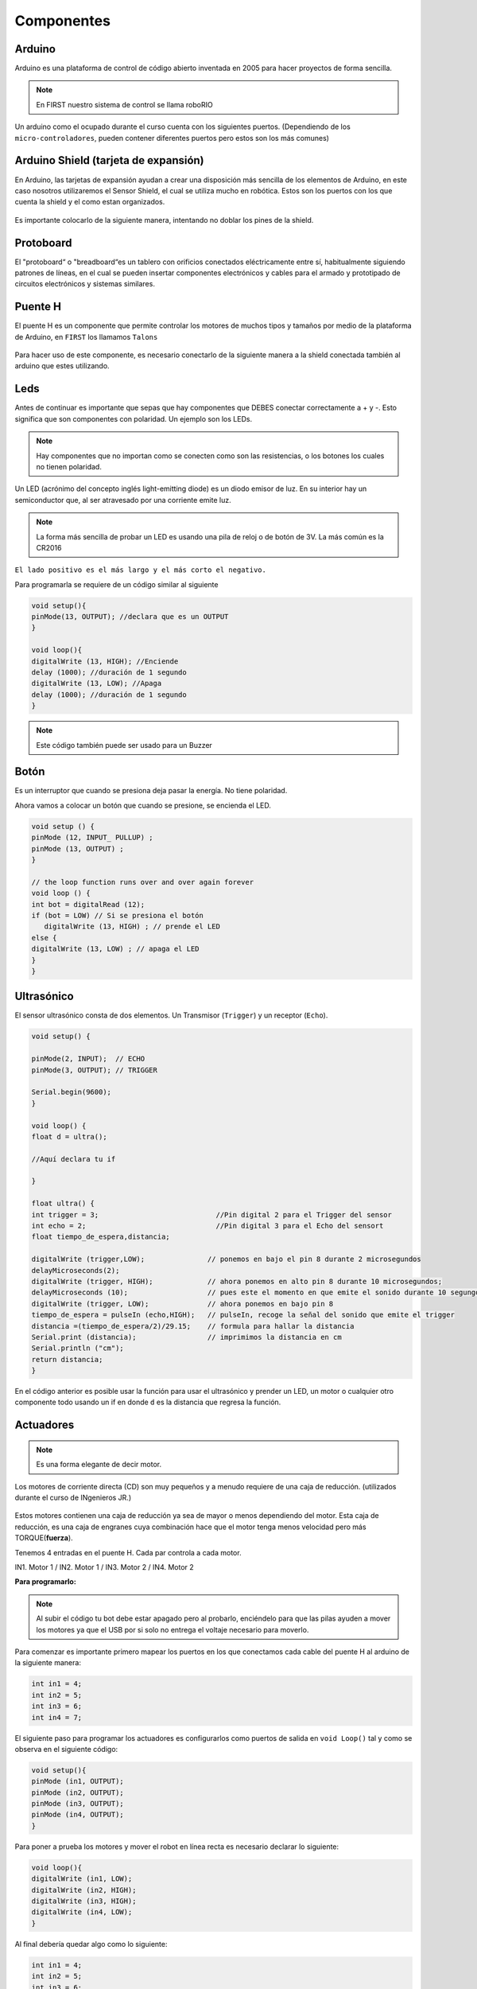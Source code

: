Componentes
===========

.. _installation:

.. autosummary::
   :toctree: generated

Arduino
-------

Arduino es una plataforma de control de código abierto inventada en 2005 para hacer proyectos de forma sencilla. 

.. note::
   En FIRST nuestro sistema de control se llama roboRIO

Un arduino como el ocupado durante el curso cuenta con los siguientes puertos. (Dependiendo de los ``micro-controladores``, pueden contener diferentes puertos pero estos son los más comunes)

.. figure:: img/Arduinopins.png

Arduino Shield (tarjeta de expansión)
-------------------------------------

En Arduino, las tarjetas de expansión ayudan a crear una disposición más sencilla de los elementos de Arduino, en este caso nosotros utilizaremos el Sensor Shield, el cual se utiliza mucho en robótica.
Estos son los puertos con los que cuenta la shield y el como estan organizados.

.. figure:: img/Shieldpins.png

Es importante colocarlo de la siguiente manera, intentando no doblar los pines de la shield.

.. figure:: img/Shieldposition.png

Protoboard
------------

El "protoboard“ o "breadboard“es un tablero con orificios conectados eléctricamente entre sí, habitualmente siguiendo patrones de líneas, en el cual se pueden insertar componentes electrónicos y cables para el armado y prototipado de circuitos electrónicos y sistemas similares.

.. figure:: img/Protoboard.png

Puente H
----

El puente H es un componente que permite controlar los motores de muchos tipos y tamaños por medio de la plataforma de Arduino, en ``FIRST`` los llamamos ``Talons``

.. figure:: img/PuenteHpuertos.png

Para hacer uso de este componente, es necesario conectarlo de la siguiente manera a la shield conectada también al arduino que estes utilizando.

.. figure:: img/PuenteHconexiones.png

Leds
----

Antes de continuar es importante que sepas que hay componentes que DEBES conectar correctamente a + y -. Esto significa que son componentes con polaridad. Un ejemplo son los LEDs. 

.. note::
   Hay componentes que no importan como se conecten como son las resistencias, o los botones los cuales no tienen        polaridad.

Un LED (acrónimo del concepto inglés light-emitting diode) es un diodo emisor de luz. En su interior hay un semiconductor que, al ser atravesado por una corriente emite luz.

.. note::
   La forma más sencilla de probar un LED es usando una pila de reloj o de botón de 3V.  La más común es la CR2016

``El lado positivo es el más largo y el más corto el negativo.``

Para programarla se requiere de un código similar al siguiente

.. code-block:: c++

   void setup(){
   pinMode(13, OUTPUT); //declara que es un OUTPUT
   }

   void loop(){
   digitalWrite (13, HIGH); //Enciende 
   delay (1000); //duración de 1 segundo
   digitalWrite (13, LOW); //Apaga
   delay (1000); //duración de 1 segundo
   }

.. figure:: img/LED.png

.. note::
   Este código también puede ser usado para un Buzzer

Botón
-----

Es un interruptor que cuando se presiona deja pasar la energía. No tiene polaridad.

Ahora vamos a colocar un botón que cuando se presione, se encienda el LED.

.. code-block:: c++

   void setup () {
   pinMode (12, INPUT_ PULLUP) ; 
   pinMode (13, OUTPUT) ; 
   }

   // the loop function runs over and over again forever
   void loop () {
   int bot = digitalRead (12);
   if (bot = LOW) // Si se presiona el botón
      digitalWrite (13, HIGH) ; // prende el LED
   else {
   digitalWrite (13, LOW) ; // apaga el LED
   }
   }

.. figure:: img/boton.jpeg

Ultrasónico
------------

El sensor ultrasónico  consta de dos elementos. Un Transmisor (``Trigger``) y un receptor (``Echo``). 


.. code-block:: c++
   
   void setup() {

   pinMode(2, INPUT);  // ECHO
   pinMode(3, OUTPUT); // TRIGGER

   Serial.begin(9600);
   }

   void loop() {
   float d = ultra();

   //Aquí declara tu if
  
   }

   float ultra() {
   int trigger = 3;                            //Pin digital 2 para el Trigger del sensor
   int echo = 2;                               //Pin digital 3 para el Echo del sensort
   float tiempo_de_espera,distancia; 
  
   digitalWrite (trigger,LOW);               // ponemos en bajo el pin 8 durante 2 microsegundos
   delayMicroseconds(2);
   digitalWrite (trigger, HIGH);             // ahora ponemos en alto pin 8 durante 10 microsegundos;
   delayMicroseconds (10);                   // pues este el momento en que emite el sonido durante 10 segungos
   digitalWrite (trigger, LOW);              // ahora ponemos en bajo pin 8 
   tiempo_de_espera = pulseIn (echo,HIGH);   // pulseIn, recoge la señal del sonido que emite el trigger
   distancia =(tiempo_de_espera/2)/29.15;    // formula para hallar la distancia
   Serial.print (distancia);                 // imprimimos la distancia en cm
   Serial.println ("cm");
   return distancia;
   }

En el código anterior es posible usar la función para usar el ultrasónico y prender un LED, un motor o cualquier otro componente todo usando un if en donde ``d`` es la distancia que regresa la función.

.. figure:: img/ultrasonido.jpg

Actuadores
----------

.. note::
   Es una forma elegante de decir motor.  

Los motores de corriente directa (CD) son muy pequeños y a menudo requiere de una caja de reducción. (utilizados durante el curso de INgenieros JR.)

.. figure:: img/Motores.png

Estos motores contienen una caja de reducción ya sea de mayor o menos dependiendo del motor. Esta caja de reducción, es una caja de engranes cuya combinación hace que el motor tenga menos velocidad pero más TORQUE(**fuerza**).

Tenemos 4 entradas en el puente H.  Cada par controla a cada motor.

IN1. Motor 1 / 
IN2. Motor 1 / 
IN3. Motor 2 / 
IN4. Motor 2 

**Para programarlo:**

.. note::
   Al subir el código tu bot debe estar apagado pero al probarlo, enciéndelo para que las pilas ayuden a mover los        motores ya que el USB por si solo no entrega el voltaje necesario para moverlo.  

Para comenzar es importante primero mapear los puertos en los que conectamos cada cable del puente H al arduino de la siguiente manera:

.. code-block:: c++

   int in1 = 4;
   int in2 = 5;
   int in3 = 6;
   int in4 = 7;


El siguiente paso para programar los actuadores es configurarlos como puertos de salida en ``void Loop()`` tal y como se observa en el siguiente código:

.. code-block:: c++

   void setup(){
   pinMode (in1, OUTPUT);
   pinMode (in2, OUTPUT);
   pinMode (in3, OUTPUT);
   pinMode (in4, OUTPUT);
   }

Para poner a prueba los motores y mover el robot en línea recta es necesario declarar lo siguiente:

.. code-block:: c++

   void loop(){
   digitalWrite (in1, LOW);
   digitalWrite (in2, HIGH);
   digitalWrite (in3, HIGH);
   digitalWrite (in4, LOW);
   }

Al final debería quedar algo como lo siguiente:

.. code-block:: c++

   int in1 = 4;
   int in2 = 5;
   int in3 = 6;
   int in4 = 7;

   void setup(){
   pinMode (in1, OUTPUT);
   pinMode (in2, OUTPUT);
   pinMode (in3, OUTPUT);
   pinMode (in4, OUTPUT);
   }

   void loop(){
   digitalWrite (in1, LOW);
   digitalWrite (in2, HIGH);
   digitalWrite (in3, HIGH);
   digitalWrite (in4, LOW);
   }
   
.. note::
   Si ves que no van hacia adelante prueba cambiando la configuración. 

Este mismo código puede ser usado en una ``Función`` de tal forma que no se tenga que repetir todo si se desea usar múltiples veces, la función quedaría de la siguiente manera.

.. code-block:: c++

   int in1 = 4;
   int in2 = 5;
   int in3 = 6;
   int in4 = 7;

   void setup(){
   pinMode (in1, OUTPUT);
   pinMode (in2, OUTPUT);
   pinMode (in3, OUTPUT);
   pinMode (in4, OUTPUT);
   }

   void loop(){
   adelante();
   }

   void adelante(){
   digitalWrite (in1, LOW);
   digitalWrite (in2, HIGH);
   digitalWrite (in3, HIGH);
   digitalWrite (in4, LOW);
   }

.. figure:: img/movientorobot.gif
